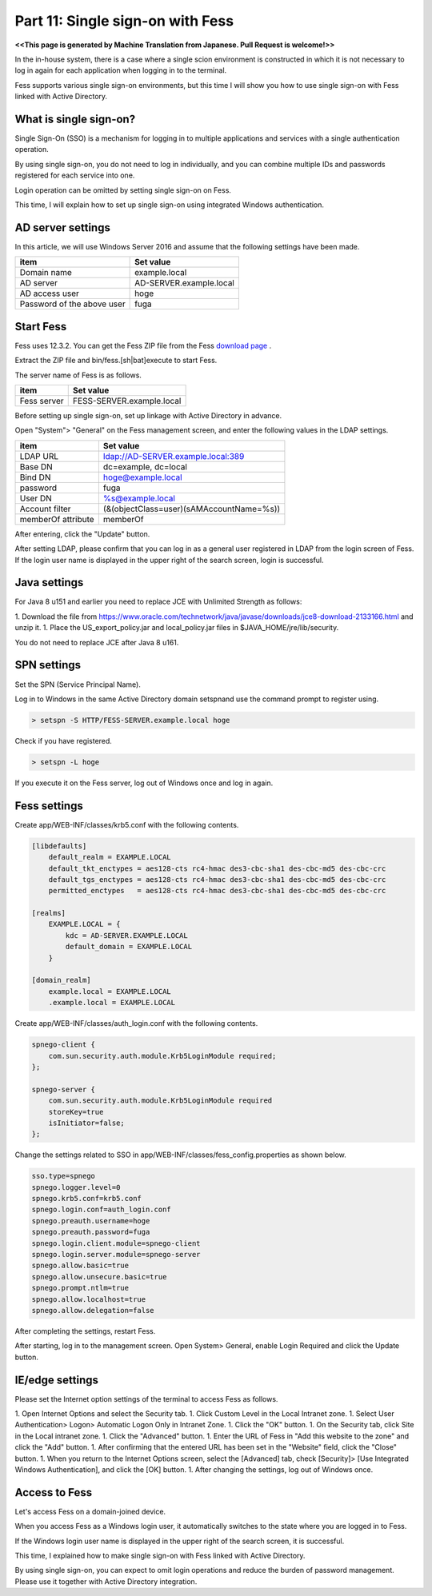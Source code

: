 =========================
Part 11: Single sign-on with Fess
=========================

**<<This page is generated by Machine Translation from Japanese. Pull Request is welcome!>>**

In the in-house system, there is a case where a single scion environment is constructed in which it is not necessary to log in again for each application when logging in to the terminal.

Fess supports various single sign-on environments, but this time I will show you how to use single sign-on with Fess linked with Active Directory.

What is single sign-on?
=============

Single Sign-On (SSO) is a mechanism for logging in to multiple applications and services with a single authentication operation.

By using single sign-on, you do not need to log in individually, and you can combine multiple IDs and passwords registered for each service into one.

Login operation can be omitted by setting single sign-on on Fess.

This time, I will explain how to set up single sign-on using integrated Windows authentication.

AD server settings
=============

In this article, we will use Windows Server 2016 and assume that the following settings have been made.

.. tabularcolumns:: |p{4cm}|p{8cm}|
.. list-table::
   :header-rows: 1

   * - item
     - Set value
   * - Domain name
     - example.local
   * - AD server
     - AD-SERVER.example.local
   * - AD access user
     - hoge
   * - Password of the above user
     - fuga

Start Fess
=============

Fess uses 12.3.2. You can get the Fess ZIP file from the Fess `download page <https://fess.codelibs.org/downloads.html>`__ .

Extract the ZIP file and bin/fess.[sh|bat]execute to start Fess.

The server name of Fess is as follows.

.. tabularcolumns:: |p{4cm}|p{8cm}|
.. list-table::
   :header-rows: 1

   * - item
     - Set value
   * - Fess server
     - FESS-SERVER.example.local

Before setting up single sign-on, set up linkage with Active Directory in advance.

Open "System"> "General" on the Fess management screen, and enter the following values ​​in the LDAP settings.

.. tabularcolumns:: |p{4cm}|p{8cm}|
.. list-table::
   :header-rows: 1

   * - item
     - Set value
   * - LDAP URL
     - ldap://AD-SERVER.example.local:389
   * - Base DN
     - dc=example, dc=local
   * - Bind DN
     - hoge@example.local
   * - password
     - fuga
   * - User DN
     - %s@example.local
   * - Account filter
     - (&(objectClass=user)(sAMAccountName=%s))
   * - memberOf attribute
     - memberOf

After entering, click the "Update" button.

After setting LDAP, please confirm that you can log in as a general user registered in LDAP from the login screen of Fess. If the login user name is displayed in the upper right of the search screen, login is successful.

|image0|

Java settings
=============

For Java 8 u151 and earlier you need to replace JCE with Unlimited Strength as follows:

1. Download the file from https://www.oracle.com/technetwork/java/javase/downloads/jce8-download-2133166.html and unzip it.
1. Place the US_export_policy.jar and local_policy.jar files in $JAVA_HOME/jre/lib/security.

You do not need to replace JCE after Java 8 u161.

SPN settings
=============

Set the SPN (Service Principal Name).

Log in to Windows in the same Active Directory domain setspnand use the command prompt to register using.

.. code-block:: doscon

    > setspn -S HTTP/FESS-SERVER.example.local hoge

Check if you have registered.

.. code-block:: doscon

    > setspn -L hoge

If you execute it on the Fess server, log out of Windows once and log in again.

Fess settings
=============

Create app/WEB-INF/classes/krb5.conf with the following contents.

.. code-block:: properties

    [libdefaults]
        default_realm = EXAMPLE.LOCAL
        default_tkt_enctypes = aes128-cts rc4-hmac des3-cbc-sha1 des-cbc-md5 des-cbc-crc
        default_tgs_enctypes = aes128-cts rc4-hmac des3-cbc-sha1 des-cbc-md5 des-cbc-crc
        permitted_enctypes   = aes128-cts rc4-hmac des3-cbc-sha1 des-cbc-md5 des-cbc-crc

    [realms]
        EXAMPLE.LOCAL = {
            kdc = AD-SERVER.EXAMPLE.LOCAL
            default_domain = EXAMPLE.LOCAL
        }

    [domain_realm]
        example.local = EXAMPLE.LOCAL
        .example.local = EXAMPLE.LOCAL

Create app/WEB-INF/classes/auth\_login.conf with the following contents.

.. code-block:: properties

    spnego-client {
    	com.sun.security.auth.module.Krb5LoginModule required;
    };

    spnego-server {
    	com.sun.security.auth.module.Krb5LoginModule required
    	storeKey=true
    	isInitiator=false;
    };

Change the settings related to SSO in app/WEB-INF/classes/fess\_config.properties as shown below.

.. code-block:: properties

    sso.type=spnego
    spnego.logger.level=0
    spnego.krb5.conf=krb5.conf
    spnego.login.conf=auth_login.conf
    spnego.preauth.username=hoge
    spnego.preauth.password=fuga
    spnego.login.client.module=spnego-client
    spnego.login.server.module=spnego-server
    spnego.allow.basic=true
    spnego.allow.unsecure.basic=true
    spnego.prompt.ntlm=true
    spnego.allow.localhost=true
    spnego.allow.delegation=false

After completing the settings, restart Fess.

After starting, log in to the management screen. Open System> General, enable Login Required and click the Update button.

IE/edge settings
=============

Please set the Internet option settings of the terminal to access Fess as follows.

1. Open Internet Options and select the Security tab.
1. Click Custom Level in the Local Intranet zone.
|image1|
1. Select User Authentication> Logon> Automatic Logon Only in Intranet Zone.
|image2|
1. Click the "OK" button.
1. On the Security tab, click Site in the Local intranet zone.
1. Click the "Advanced" button.
1. Enter the URL of Fess in "Add this website to the zone" and click the "Add" button.
|image3|
1. After confirming that the entered URL has been set in the "Website" field, click the "Close" button.
|image4|
1. When you return to the Internet Options screen, select the [Advanced] tab, check [Security]> [Use Integrated Windows Authentication], and click the [OK] button.
|image5|
1. After changing the settings, log out of Windows once.

Access to Fess
=============

Let's access Fess on a domain-joined device.

When you access Fess as a Windows login user, it automatically switches to the state where you are logged in to Fess.

If the Windows login user name is displayed in the upper right of the search screen, it is successful.
|image6|

This time, I explained how to make single sign-on with Fess linked with Active Directory.

By using single sign-on, you can expect to omit login operations and reduce the burden of password management. Please use it together with Active Directory integration.


.. |image0| image:: ../../../resources/images/en/article/11/ldap_user_login.png
.. |image1| image:: ../../../resources/images/en/article/11/security_local_intranet.png
.. |image2| image:: ../../../resources/images/en/article/11/security_config.png
.. |image3| image:: ../../../resources/images/en/article/11/add_local_intranet_url.png
.. |image4| image:: ../../../resources/images/en/article/11/add_local_intranet.png
.. |image5| image:: ../../../resources/images/en/article/11/security_windows_auth.png
.. |image6| image:: ../../../resources/images/en/article/11/domain_user_login.png
